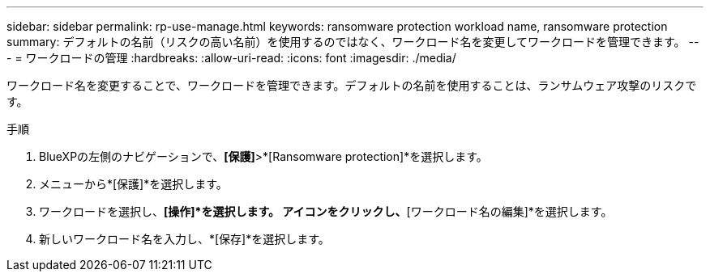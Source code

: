 ---
sidebar: sidebar 
permalink: rp-use-manage.html 
keywords: ransomware protection workload name, ransomware protection 
summary: デフォルトの名前（リスクの高い名前）を使用するのではなく、ワークロード名を変更してワークロードを管理できます。 
---
= ワークロードの管理
:hardbreaks:
:allow-uri-read: 
:icons: font
:imagesdir: ./media/


[role="lead"]
ワークロード名を変更することで、ワークロードを管理できます。デフォルトの名前を使用することは、ランサムウェア攻撃のリスクです。

.手順
. BlueXPの左側のナビゲーションで、*[保護]*>*[Ransomware protection]*を選択します。
. メニューから*[保護]*を選択します。
. ワークロードを選択し、*[操作]*を選択します。 アイコンをクリックし、*[ワークロード名の編集]*を選択します。
. 新しいワークロード名を入力し、*[保存]*を選択します。

